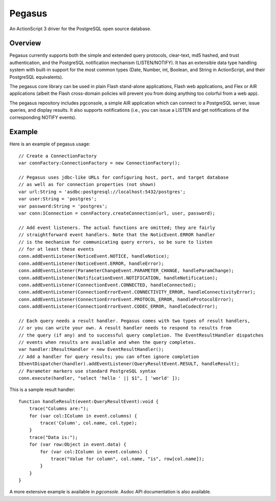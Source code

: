 Pegasus
^^^^^^^

An ActionScript 3 driver for the PostgreSQL open source database.


Overview
~~~~~~~~

Pegasus currently supports both the simple and extended query
protocols, clear-text, md5 hashed, and trust authentication, and the
PostgreSQL notification mechanism (LISTEN/NOTIFY). It has an
extensible data type handling system with built-in support for the
most common types (Date, Number, int, Boolean, and String in
ActionScript, and their PostgreSQL equivalents).

The pegasus core library can be used in plain Flash stand-alone
applications, Flash web applications, and Flex or AIR applications
(albeit the Flash cross-domain policies will prevent you from doing
anything too colorful from a web app).

The pegasus repository includes pgconsole, a simple AIR application
which can connect to a PostgreSQL server, issue queries, and display
results. It also supports notifications (i.e., you can issue a LISTEN
and get notifications of the corresponding NOTIFY events).


Example
~~~~~~~

Here is an example of pegasus usage:: 

    // Create a ConnectionFactory
    var connFactory:ConnectionFactory = new ConnectionFactory();

    // Pegasus uses jdbc-like URLs for configuring host, port, and target database
    // as well as for connection properties (not shown)
    var url:String = 'asdbc:postgresql://localhost:5432/postgres';
    var user:String = 'postgres';
    var password:String = 'postgres';
    var conn:IConnection = connFactory.createConnection(url, user, password);

    // Add event listeners. The actual functions are omitted; they are fairly
    // straightforward event handlers. Note that the NoticEvent.ERROR handler
    // is the mechanism for communicating query errors, so be sure to listen
    // for at least these events
    conn.addEventListener(NoticeEvent.NOTICE, handleNotice);
    conn.addEventListener(NoticeEvent.ERROR, handleError);
    conn.addEventListener(ParameterChangeEvent.PARAMETER_CHANGE, handleParamChange);
    conn.addEventListener(NotificationEvent.NOTIFICATION, handleNotification);
    conn.addEventListener(ConnectionEvent.CONNECTED, handleConnected);
    conn.addEventListener(ConnectionErrorEvent.CONNECTIVITY_ERROR, handleConnectivityError);
    conn.addEventListener(ConnectionErrorEvent.PROTOCOL_ERROR, handleProtocolError);
    conn.addEventListener(ConnectionErrorEvent.CODEC_ERROR, handleCodecError);

    // Each query needs a result handler. Pegasus comes with two types of result handlers,
    // or you can write your own. A result handler needs to respond to results from
    // the query (if any) and to successful query completion. The EventResultHandler dispatches
    // events when results are available and when the query completes.
    var handler:IResultHandler = new EventResultHandler();
    // Add a handler for query results; you can often ignore completion
    IEventDispatcher(handler).addEventListener(QueryResultEvent.RESULT, handleResult);
    // Parameter markers use standard PostgreSQL syntax
    conn.execute(handler, "select 'hello ' || $1", [ 'world' ]);

This is a sample result handler::

    function handleResult(event:QueryResultEvent):void {
    	trace("Columns are:");
        for (var col:IColumn in event.columns) {
	    trace('Column', col.name, col.type);
	}
	trace("Data is:");
	for (var row:Object in event.data) {
	    for (var col:IColumn in event.columns) {
	    	trace("Value for column", col.name, "is", row[col.name]);
	    }
	}
    }

A more extensive example is available in `pgconsole`. Asdoc API
documentation is also available.
